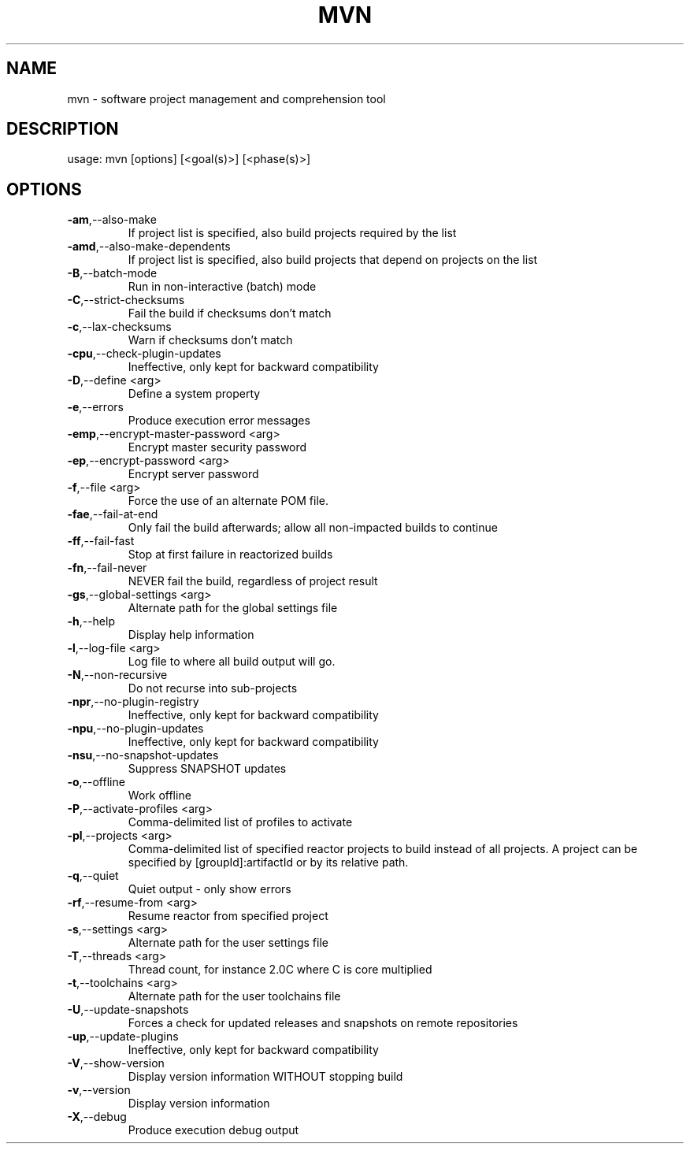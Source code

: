 .TH MVN "1" "July 2012" "Apache Maven 3.0.4" "User Commands"
.SH NAME
mvn \- software project management and comprehension tool
.SH DESCRIPTION
usage: mvn [options] [<goal(s)>] [<phase(s)>]
.SH OPTIONS
.TP
\fB\-am\fR,\-\-also\-make
If project list is specified, also
build projects required by the
list
.TP
\fB\-amd\fR,\-\-also\-make\-dependents
If project list is specified, also
build projects that depend on
projects on the list
.TP
\fB\-B\fR,\-\-batch\-mode
Run in non\-interactive (batch)
mode
.TP
\fB\-C\fR,\-\-strict\-checksums
Fail the build if checksums don't
match
.TP
\fB\-c\fR,\-\-lax\-checksums
Warn if checksums don't match
.TP
\fB\-cpu\fR,\-\-check\-plugin\-updates
Ineffective, only kept for
backward compatibility
.TP
\fB\-D\fR,\-\-define <arg>
Define a system property
.TP
\fB\-e\fR,\-\-errors
Produce execution error messages
.TP
\fB\-emp\fR,\-\-encrypt\-master\-password <arg>
Encrypt master security password
.TP
\fB\-ep\fR,\-\-encrypt\-password <arg>
Encrypt server password
.TP
\fB\-f\fR,\-\-file <arg>
Force the use of an alternate POM
file.
.TP
\fB\-fae\fR,\-\-fail\-at\-end
Only fail the build afterwards;
allow all non\-impacted builds to
continue
.TP
\fB\-ff\fR,\-\-fail\-fast
Stop at first failure in
reactorized builds
.TP
\fB\-fn\fR,\-\-fail\-never
NEVER fail the build, regardless
of project result
.TP
\fB\-gs\fR,\-\-global\-settings <arg>
Alternate path for the global
settings file
.TP
\fB\-h\fR,\-\-help
Display help information
.TP
\fB\-l\fR,\-\-log\-file <arg>
Log file to where all build output
will go.
.TP
\fB\-N\fR,\-\-non\-recursive
Do not recurse into sub\-projects
.TP
\fB\-npr\fR,\-\-no\-plugin\-registry
Ineffective, only kept for
backward compatibility
.TP
\fB\-npu\fR,\-\-no\-plugin\-updates
Ineffective, only kept for
backward compatibility
.TP
\fB\-nsu\fR,\-\-no\-snapshot\-updates
Suppress SNAPSHOT updates
.TP
\fB\-o\fR,\-\-offline
Work offline
.TP
\fB\-P\fR,\-\-activate\-profiles <arg>
Comma\-delimited list of profiles
to activate
.TP
\fB\-pl\fR,\-\-projects <arg>
Comma\-delimited list of specified
reactor projects to build instead
of all projects. A project can be
specified by [groupId]:artifactId
or by its relative path.
.TP
\fB\-q\fR,\-\-quiet
Quiet output \- only show errors
.TP
\fB\-rf\fR,\-\-resume\-from <arg>
Resume reactor from specified
project
.TP
\fB\-s\fR,\-\-settings <arg>
Alternate path for the user
settings file
.TP
\fB\-T\fR,\-\-threads <arg>
Thread count, for instance 2.0C
where C is core multiplied
.TP
\fB\-t\fR,\-\-toolchains <arg>
Alternate path for the user
toolchains file
.TP
\fB\-U\fR,\-\-update\-snapshots
Forces a check for updated
releases and snapshots on remote
repositories
.TP
\fB\-up\fR,\-\-update\-plugins
Ineffective, only kept for
backward compatibility
.TP
\fB\-V\fR,\-\-show\-version
Display version information
WITHOUT stopping build
.TP
\fB\-v\fR,\-\-version
Display version information
.TP
\fB\-X\fR,\-\-debug
Produce execution debug output
